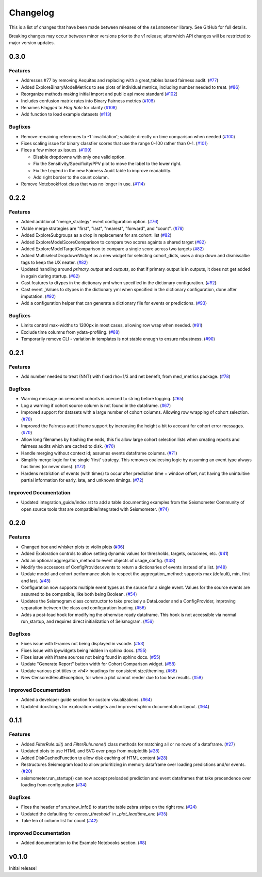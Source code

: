 .. _release:

Changelog
=========

This is a list of changes that have been made between releases of the ``seismometer`` library. See GitHub for full details.

Breaking changes may occur between minor versions prior to the v1 release; afterwhich API changes will be restricted to major version updates.

.. towncrier release notes start

0.3.0
------

Features
~~~~~~~~

- Addresses #77 by removing Aequitas and replacing with a great_tables based fairness audit. (`#77 <https://github.com/epic-open-source/seismometer/issues/77>`__)
- Added ExploreBinaryModelMetrics to see plots of individual metrics, including number needed to treat. (`#86 <https://github.com/epic-open-source/seismometer/issues/86>`__)
- Reorganize methods making initial import and public api more standard (`#102 <https://github.com/epic-open-source/seismometer/issues/102>`__)
- Includes confusion matrix rates into Binary Fairness metrics (`#108 <https://github.com/epic-open-source/seismometer/issues/108>`__)
- Renames `Flagged` to `Flag Rate` for clarity (`#108 <https://github.com/epic-open-source/seismometer/issues/108>`__)
- Add function to load example datasets (`#113 <https://github.com/epic-open-source/seismometer/issues/113>`__)


Bugfixes
~~~~~~~~

- Remove remaining references to -1 'invalidation'; validate directly on time comparison when needed (`#100 <https://github.com/epic-open-source/seismometer/issues/100>`__)
- Fixes scaling issue for binary classfier scores that use the range 0-100 rather than 0-1. (`#101 <https://github.com/epic-open-source/seismometer/issues/101>`__)
- Fixes a few minor ux issues. (`#109 <https://github.com/epic-open-source/seismometer/issues/109>`__)

  - Disable dropdowns with only one valid option.
  - Fix the Sensitivity/Specificity/PPV plot to move the label to the lower right.
  - Fix the Legend in the new Fairness Audit table to improve readability.
  - Add right border to the count column.
- Remove NotebookHost class that was no longer in use. (`#114 <https://github.com/epic-open-source/seismometer/issues/114>`__)


0.2.2
-----

Features
~~~~~~~~

- Added additional "merge_strategy" event configuration option. (`#76 <https://github.com/epic-open-source/seismometer/issues/76>`__)
- Viable merge strategies are "first", "last", "nearest", "forward", and "count". (`#76 <https://github.com/epic-open-source/seismometer/issues/76>`__)
- Added ExploreSubgroups as a drop in replacement for sm.cohort_list (`#82 <https://github.com/epic-open-source/seismometer/issues/82>`__)
- Added ExploreModelScoreComparison to compare two scores againts a shared target (`#82 <https://github.com/epic-open-source/seismometer/issues/82>`__)
- Added ExploreModelTargetComparison to compare a single score across two targets (`#82 <https://github.com/epic-open-source/seismometer/issues/82>`__)
- Added MultiselectDropdownWidget as a new widget for selecting cohort_dicts, uses a drop down and dismissalbe tags to keep the UX neater. (`#82 <https://github.com/epic-open-source/seismometer/issues/82>`__)
- Updated handling around `primary_output` and `outputs`, so that if primary_output is in outputs, it does not get added in again during startup. (`#82 <https://github.com/epic-open-source/seismometer/issues/82>`__)
- Cast features to dtypes in the dictionary yml when specified in the dictionary configuration. (`#92 <https://github.com/epic-open-source/seismometer/issues/92>`__)
- Cast event _Values to dtypes in the dictionary yml when specified in the dictionary configuration, done after imputation. (`#92 <https://github.com/epic-open-source/seismometer/issues/92>`__)
- Add a configuration helper that can generate a dictionary file for events or predictions. (`#93 <https://github.com/epic-open-source/seismometer/issues/93>`__)


Bugfixes
~~~~~~~~

- Limits control max-widths to 1200px in most cases, allowing row wrap when needed. (`#81 <https://github.com/epic-open-source/seismometer/issues/81>`__)
- Exclude time columns from ydata-profiling. (`#88 <https://github.com/epic-open-source/seismometer/issues/88>`__)
- Temporarily remove CLI - variation in templates is not stable enough to ensure robustness. (`#90 <https://github.com/epic-open-source/seismometer/issues/90>`__)


0.2.1
-----

Features
~~~~~~~~

- Add number needed to treat (NNT) with fixed rho=1/3 and net benefit, from med_metrics package. (`#78 <https://github.com/epic-open-source/seismometer/issues/78>`__)


Bugfixes
~~~~~~~~

- Warning message on censored cohorts is coerced to string before logging. (`#65 <https://github.com/epic-open-source/seismometer/issues/65>`__)
- Log a warning if cohort source column is not found in the dataframe. (`#67 <https://github.com/epic-open-source/seismometer/issues/67>`__)
- Improved support for datasets with a large number of cohort columns. Allowing row wrapping of cohort selection. (`#70 <https://github.com/epic-open-source/seismometer/issues/70>`__)
- Improved the Fairness audit iframe support by increasing the height a bit to account for cohort error messages. (`#70 <https://github.com/epic-open-source/seismometer/issues/70>`__)
- Allow long filenames by hashing the ends, this fix allow large cohort selection lists when creating reports and fairness audits which are cached to disk. (`#70 <https://github.com/epic-open-source/seismometer/issues/70>`__)
- Handle merging without context id; assumes events dataframe columns. (`#71 <https://github.com/epic-open-source/seismometer/issues/71>`__)
- Simplify merge logic for the single 'first' strategy. This removes coalecsing logic by assuming an event type always has times (or never does). (`#72 <https://github.com/epic-open-source/seismometer/issues/72>`__)
- Hardens restriction of events (with times) to occur after prediction time + window offset, not having the unintuitive partial information for early, late, and unknown timings. (`#72 <https://github.com/epic-open-source/seismometer/issues/72>`__)


Improved Documentation
~~~~~~~~~~~~~~~~~~~~~~

- Updated integration_guide/index.rst to add a table documenting examples from the Seismometer Community of open source tools that are compatible/integrated with Seismometer. (`#74 <https://github.com/epic-open-source/seismometer/issues/74>`__)


0.2.0
-----

Features
~~~~~~~~

- Changed box and whisker plots to violin plots (`#36 <https://github.com/epic-open-source/seismometer/issues/36>`__)
- Added Exploration controls to allow setting dynamic values for thresholds, targets, outcomes, etc. (`#41 <https://github.com/epic-open-source/seismometer/issues/41>`__)
- Add an optional aggregation_method to event objects of usage_config. (`#48 <https://github.com/epic-open-source/seismometer/issues/48>`__)
- Modify the accessors of ConfigProvider.events to return a dictionaries of events instead of a list. (`#48 <https://github.com/epic-open-source/seismometer/issues/48>`__)
- Update model and cohort performance plots to respect the aggregation_method: supports max (default), min, first and last. (`#48 <https://github.com/epic-open-source/seismometer/issues/48>`__)
- Configuration now supports multiple event types as the source for a single event. Values for the source events are assumed to be compatible, like both being Boolean. (`#54 <https://github.com/epic-open-source/seismometer/issues/54>`__)
- Updates the Seismogram class constructor to take precisely a DataLoader and a ConfigProvider, improving separation between the class and configuration loading. (`#56 <https://github.com/epic-open-source/seismometer/issues/56>`__)
- Adds a post-load hook for modifying the otherwise ready dataframe.  This hook is not accessible via normal run_startup, and requires direct initialization of Seismogram. (`#56 <https://github.com/epic-open-source/seismometer/issues/56>`__)


Bugfixes
~~~~~~~~

- Fixes issue with IFrames not being displayed in vscode. (`#53 <https://github.com/epic-open-source/seismometer/issues/53>`__)
- Fixes issue with ipywidgets being hidden in sphinx docs. (`#55 <https://github.com/epic-open-source/seismometer/issues/55>`__)
- Fixes issue with iframe sources not being found in sphinx docs. (`#55 <https://github.com/epic-open-source/seismometer/issues/55>`__)
- Update "Generate Report" button width for Cohort Comparison widget. (`#58 <https://github.com/epic-open-source/seismometer/issues/58>`__)
- Update various plot titles to `<h4>` headings for consistent size/theming. (`#58 <https://github.com/epic-open-source/seismometer/issues/58>`__)
- New CensoredResultException, for when a plot cannot render due to too few results. (`#58 <https://github.com/epic-open-source/seismometer/issues/58>`__)

Improved Documentation
~~~~~~~~~~~~~~~~~~~~~~

- Added a developer guide section for custom visualizations. (`#64 <https://github.com/epic-open-source/seismometer/issues/64>`__)
- Updated docstrings for exploration widgets and improved sphinx documentation layout. (`#64 <https://github.com/epic-open-source/seismometer/issues/64>`__)

0.1.1
-----

Features
~~~~~~~~

- Added `FilterRule.all()` and `FilterRule.none()` class methods for matching all or no rows of a dataframe. (`#27 <https://github.com/epic-open-source/seismometer/issues/27>`__)
- Updated plots to use HTML and SVG over pngs from matplotlib (`#28 <https://github.com/epic-open-source/seismometer/issues/28>`__)
- Added DiskCachedFunction to allow disk caching of HTML content (`#28 <https://github.com/epic-open-source/seismometer/issues/28>`__)
- Restructures Seismogram load to allow prioritizing in memory dataframe over loading predictions and/or events. (`#20 <https://github.com/epic-open-source/seismometer/issues/20>`__)
- seismometer.run_startup() can now accept preloaded prediction and event dataframes that take precendence over loading from configuration (`#34 <https://github.com/epic-open-source/seismometer/issues/34>`__)


Bugfixes
~~~~~~~~

- Fixes the header of sm.show_info() to start the table zebra stripe on the right row. (`#24 <https://github.com/epic-open-source/seismometer/issues/24>`__)
- Updated the defaulting for `censor_threshold`` in `_plot_leadtime_enc` (`#35 <https://github.com/epic-open-source/seismometer/issues/35>`__)
- Take len of column list for count  (`#42 <https://github.com/epic-open-source/seismometer/issues/42>`__)


Improved Documentation
~~~~~~~~~~~~~~~~~~~~~~

- Added documentation to the Example Notebooks section. (`#8 <https://github.com/epic-open-source/seismometer/issues/8>`__)


v0.1.0
------

Initial release!
